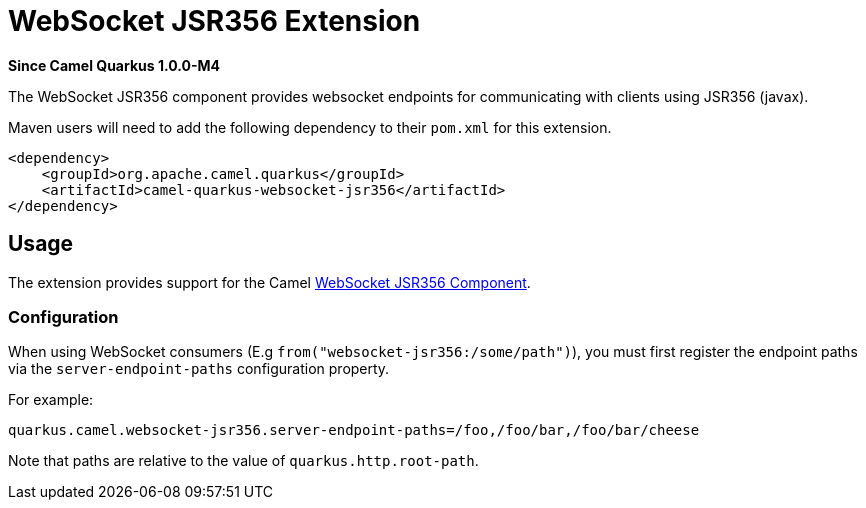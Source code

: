 [[websocket-jsr356]]
= WebSocket JSR356 Extension

*Since Camel Quarkus 1.0.0-M4*

The WebSocket JSR356 component provides websocket endpoints for communicating with clients using JSR356 (javax).

Maven users will need to add the following dependency to their `pom.xml` for this extension.

[source,xml]
------------------------------------------------------------
<dependency>
    <groupId>org.apache.camel.quarkus</groupId>
    <artifactId>camel-quarkus-websocket-jsr356</artifactId>
</dependency>
------------------------------------------------------------

== Usage

The extension provides support for the Camel https://camel.apache.org/components/latest/websocket-jsr356-component.html[WebSocket JSR356 Component].

=== Configuration

When using WebSocket consumers (E.g `from("websocket-jsr356:/some/path")`), you must first register the endpoint paths via
the `server-endpoint-paths` configuration property.

For example:

[source,properties]
----
quarkus.camel.websocket-jsr356.server-endpoint-paths=/foo,/foo/bar,/foo/bar/cheese
----

Note that paths are relative to the value of `quarkus.http.root-path`.

